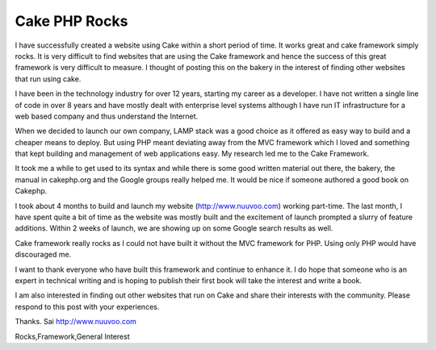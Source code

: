 Cake PHP Rocks
==============

I have successfully created a website using Cake within a short period
of time. It works great and cake framework simply rocks.
It is very difficult to find websites that are using the Cake
framework and hence the success of this great framework is very
difficult to measure. I thought of posting this on the bakery in the
interest of finding other websites that run using cake.

I have been in the technology industry for over 12 years, starting my
career as a developer. I have not written a single line of code in
over 8 years and have mostly dealt with enterprise level systems
although I have run IT infrastructure for a web based company and thus
understand the Internet.

When we decided to launch our own company, LAMP stack was a good
choice as it offered as easy way to build and a cheaper means to
deploy. But using PHP meant deviating away from the MVC framework
which I loved and something that kept building and management of web
applications easy. My research led me to the Cake Framework.

It took me a while to get used to its syntax and while there is some
good written material out there, the bakery, the manual in cakephp.org
and the Google groups really helped me. It would be nice if someone
authored a good book on Cakephp.

I took about 4 months to build and launch my website
(`http://www.nuuvoo.com`_) working part-time. The last month, I have
spent quite a bit of time as the website was mostly built and the
excitement of launch prompted a slurry of feature additions. Within 2
weeks of launch, we are showing up on some Google search results as
well.

Cake framework really rocks as I could not have built it without the
MVC framework for PHP. Using only PHP would have discouraged me.

I want to thank everyone who have built this framework and continue to
enhance it. I do hope that someone who is an expert in technical
writing and is hoping to publish their first book will take the
interest and write a book.

I am also interested in finding out other websites that run on Cake
and share their interests with the community. Please respond to this
post with your experiences.

Thanks.
Sai
`http://www.nuuvoo.com`_

.. _http://www.nuuvoo.com: http://www.nuuvoo.com/

.. author:: nuuvoo
.. categories:: articles, general_interest
.. tags:: Cake experiences,http://www.nuuvoo.co,Cake
Rocks,Framework,General Interest

